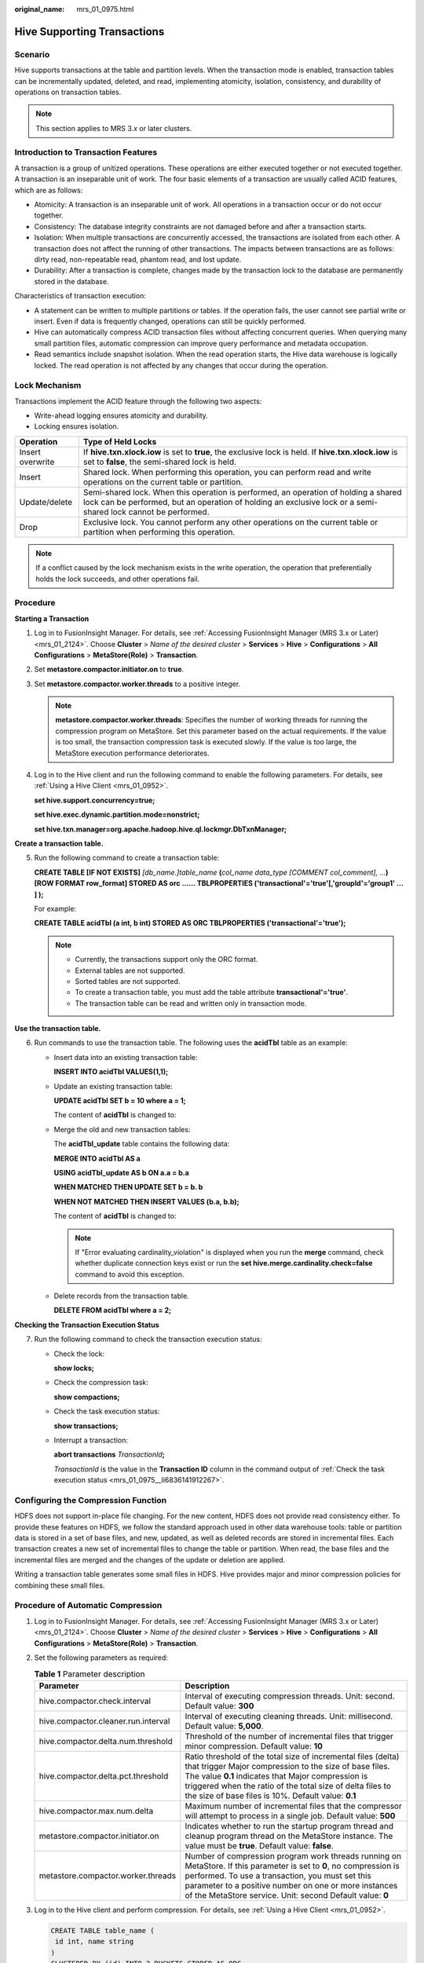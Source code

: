 :original_name: mrs_01_0975.html

.. _mrs_01_0975:

Hive Supporting Transactions
============================

Scenario
--------

Hive supports transactions at the table and partition levels. When the transaction mode is enabled, transaction tables can be incrementally updated, deleted, and read, implementing atomicity, isolation, consistency, and durability of operations on transaction tables.

.. note::

   This section applies to MRS 3.\ *x* or later clusters.

Introduction to Transaction Features
------------------------------------

A transaction is a group of unitized operations. These operations are either executed together or not executed together. A transaction is an inseparable unit of work. The four basic elements of a transaction are usually called ACID features, which are as follows:

-  Atomicity: A transaction is an inseparable unit of work. All operations in a transaction occur or do not occur together.

-  Consistency: The database integrity constraints are not damaged before and after a transaction starts.
-  Isolation: When multiple transactions are concurrently accessed, the transactions are isolated from each other. A transaction does not affect the running of other transactions. The impacts between transactions are as follows: dirty read, non-repeatable read, phantom read, and lost update.
-  Durability: After a transaction is complete, changes made by the transaction lock to the database are permanently stored in the database.

Characteristics of transaction execution:

-  A statement can be written to multiple partitions or tables. If the operation fails, the user cannot see partial write or insert. Even if data is frequently changed, operations can still be quickly performed.
-  Hive can automatically compress ACID transaction files without affecting concurrent queries. When querying many small partition files, automatic compression can improve query performance and metadata occupation.
-  Read semantics include snapshot isolation. When the read operation starts, the Hive data warehouse is logically locked. The read operation is not affected by any changes that occur during the operation.

Lock Mechanism
--------------

Transactions implement the ACID feature through the following two aspects:

-  Write-ahead logging ensures atomicity and durability.
-  Locking ensures isolation.

+------------------+------------------------------------------------------------------------------------------------------------------------------------------------------------------------------------------------------+
| Operation        | Type of Held Locks                                                                                                                                                                                   |
+==================+======================================================================================================================================================================================================+
| Insert overwrite | If **hive.txn.xlock.iow** is set to **true**, the exclusive lock is held. If **hive.txn.xlock.iow** is set to **false**, the semi-shared lock is held.                                               |
+------------------+------------------------------------------------------------------------------------------------------------------------------------------------------------------------------------------------------+
| Insert           | Shared lock. When performing this operation, you can perform read and write operations on the current table or partition.                                                                            |
+------------------+------------------------------------------------------------------------------------------------------------------------------------------------------------------------------------------------------+
| Update/delete    | Semi-shared lock. When this operation is performed, an operation of holding a shared lock can be performed, but an operation of holding an exclusive lock or a semi-shared lock cannot be performed. |
+------------------+------------------------------------------------------------------------------------------------------------------------------------------------------------------------------------------------------+
| Drop             | Exclusive lock. You cannot perform any other operations on the current table or partition when performing this operation.                                                                            |
+------------------+------------------------------------------------------------------------------------------------------------------------------------------------------------------------------------------------------+

.. note::

   If a conflict caused by the lock mechanism exists in the write operation, the operation that preferentially holds the lock succeeds, and other operations fail.

Procedure
---------

**Starting a Transaction**

#. Log in to FusionInsight Manager. For details, see :ref:`Accessing FusionInsight Manager (MRS 3.x or Later) <mrs_01_2124>`. Choose **Cluster** > *Name of the desired cluster* > **Services** > **Hive** > **Configurations** > **All Configurations** > **MetaStore(Role)** > **Transaction**.

#. Set **metastore.compactor.initiator.on** to **true**.

#. Set **metastore.compactor.worker.threads** to a positive integer.

   .. note::

      **metastore.compactor.worker.threads**: Specifies the number of working threads for running the compression program on MetaStore. Set this parameter based on the actual requirements. If the value is too small, the transaction compression task is executed slowly. If the value is too large, the MetaStore execution performance deteriorates.

#. Log in to the Hive client and run the following command to enable the following parameters. For details, see :ref:`Using a Hive Client <mrs_01_0952>`.

   **set hive.support.concurrency=true;**

   **set hive.exec.dynamic.partition.mode=nonstrict;**

   **set hive.txn.manager=org.apache.hadoop.hive.ql.lockmgr.DbTxnManager;**

**Create a transaction table.**

5. Run the following command to create a transaction table:

   **CREATE TABLE [IF NOT EXISTS]** *[db_name.]table_name* **(**\ *col_name data_type* *[COMMENT col_comment], ...*\ **) [ROW FORMAT row_format] STORED AS orc ...... TBLPROPERTIES ('transactional'='true'[,'groupId'='group1' ... ] );**

   For example:

   **CREATE TABLE acidTbl (a int, b int) STORED AS ORC TBLPROPERTIES ('transactional'='true');**

   .. note::

      -  Currently, the transactions support only the ORC format.
      -  External tables are not supported.
      -  Sorted tables are not supported.
      -  To create a transaction table, you must add the table attribute **transactional'='true'**.
      -  The transaction table can be read and written only in transaction mode.

**Use the transaction table.**

6. Run commands to use the transaction table. The following uses the **acidTbl** table as an example:

   -  Insert data into an existing transaction table:

      **INSERT INTO acidTbl VALUES(1,1);**

   -  Update an existing transaction table:

      **UPDATE acidTbl SET b = 10 where a = 1;**

      The content of **acidTbl** is changed to:

      |image1|

   -  Merge the old and new transaction tables:

      The **acidTbl_update** table contains the following data:

      |image2|

      **MERGE INTO acidTbl AS a**

      **USING acidTbl_update AS b ON a.a = b.a**

      **WHEN MATCHED THEN UPDATE SET b = b. b**

      **WHEN NOT MATCHED THEN INSERT VALUES (b.a, b.b);**

      The content of **acidTbl** is changed to:

      |image3|

      .. note::

         If "Error evaluating cardinality_violation" is displayed when you run the **merge** command, check whether duplicate connection keys exist or run the **set hive.merge.cardinality.check=false** command to avoid this exception.

   -  Delete records from the transaction table.

      **DELETE FROM acidTbl where a = 2;**

      |image4|

**Checking the Transaction Execution Status**

7. Run the following command to check the transaction execution status:

   -  Check the lock:

      **show locks;**

   -  Check the compression task:

      **show compactions;**

   -  .. _mrs_01_0975__li6836141912267:

      Check the task execution status:

      **show transactions;**

   -  Interrupt a transaction:

      **abort transactions** *TransactionId*\ **;**

      *TransactionId* is the value in the **Transaction ID** column in the command output of :ref:`Check the task execution status <mrs_01_0975__li6836141912267>`.

Configuring the Compression Function
------------------------------------

HDFS does not support in-place file changing. For the new content, HDFS does not provide read consistency either. To provide these features on HDFS, we follow the standard approach used in other data warehouse tools: table or partition data is stored in a set of base files, and new, updated, as well as deleted records are stored in incremental files. Each transaction creates a new set of incremental files to change the table or partition. When read, the base files and the incremental files are merged and the changes of the update or deletion are applied.

Writing a transaction table generates some small files in HDFS. Hive provides major and minor compression policies for combining these small files.

Procedure of Automatic Compression
----------------------------------

#. Log in to FusionInsight Manager. For details, see :ref:`Accessing FusionInsight Manager (MRS 3.x or Later) <mrs_01_2124>`. Choose **Cluster** > *Name of the desired cluster* > **Services** > **Hive** > **Configurations** > **All Configurations** > **MetaStore(Role)** > **Transaction**.

#. Set the following parameters as required:

   .. table:: **Table 1** Parameter description

      +-------------------------------------+---------------------------------------------------------------------------------------------------------------------------------------------------------------------------------------------------------------------------------------------------------------------------------------------------+
      | Parameter                           | Description                                                                                                                                                                                                                                                                                       |
      +=====================================+===================================================================================================================================================================================================================================================================================================+
      | hive.compactor.check.interval       | Interval of executing compression threads. Unit: second. Default value: **300**                                                                                                                                                                                                                   |
      +-------------------------------------+---------------------------------------------------------------------------------------------------------------------------------------------------------------------------------------------------------------------------------------------------------------------------------------------------+
      | hive.compactor.cleaner.run.interval | Interval of executing cleaning threads. Unit: millisecond. Default value: **5,000**.                                                                                                                                                                                                              |
      +-------------------------------------+---------------------------------------------------------------------------------------------------------------------------------------------------------------------------------------------------------------------------------------------------------------------------------------------------+
      | hive.compactor.delta.num.threshold  | Threshold of the number of incremental files that trigger minor compression. Default value: **10**                                                                                                                                                                                                |
      +-------------------------------------+---------------------------------------------------------------------------------------------------------------------------------------------------------------------------------------------------------------------------------------------------------------------------------------------------+
      | hive.compactor.delta.pct.threshold  | Ratio threshold of the total size of incremental files (delta) that trigger Major compression to the size of base files. The value **0.1** indicates that Major compression is triggered when the ratio of the total size of delta files to the size of base files is 10%. Default value: **0.1** |
      +-------------------------------------+---------------------------------------------------------------------------------------------------------------------------------------------------------------------------------------------------------------------------------------------------------------------------------------------------+
      | hive.compactor.max.num.delta        | Maximum number of incremental files that the compressor will attempt to process in a single job. Default value: **500**                                                                                                                                                                           |
      +-------------------------------------+---------------------------------------------------------------------------------------------------------------------------------------------------------------------------------------------------------------------------------------------------------------------------------------------------+
      | metastore.compactor.initiator.on    | Indicates whether to run the startup program thread and cleanup program thread on the MetaStore instance. The value must be **true**. Default value: **false**.                                                                                                                                   |
      +-------------------------------------+---------------------------------------------------------------------------------------------------------------------------------------------------------------------------------------------------------------------------------------------------------------------------------------------------+
      | metastore.compactor.worker.threads  | Number of compression program work threads running on MetaStore. If this parameter is set to **0**, no compression is performed. To use a transaction, you must set this parameter to a positive number on one or more instances of the MetaStore service. Unit: second Default value: **0**      |
      +-------------------------------------+---------------------------------------------------------------------------------------------------------------------------------------------------------------------------------------------------------------------------------------------------------------------------------------------------+

#. Log in to the Hive client and perform compression. For details, see :ref:`Using a Hive Client <mrs_01_0952>`.

   .. code-block::

      CREATE TABLE table_name (
       id int, name string
      )
      CLUSTERED BY (id) INTO 2 BUCKETS STORED AS ORC
      TBLPROPERTIES ("transactional"="true",
        "compactor.mapreduce.map.memory.mb"="2048",                   -- Specify the properties of a compression map job.
        "compactorthreshold.hive.compactor.delta.num.threshold"="4", -- If there are more than four incremental directories, slight compression is triggered.
        "compactorthreshold.hive.compactor.delta.pct.threshold"="0.5" -- If the ratio of the incremental file size to the basic file size is greater than 50%, deep compression is triggered.
      );

   or

   .. code-block::

      ALTER TABLE table_name COMPACT 'minor' WITH OVERWRITE TBLPROPERTIES ("compactor.mapreduce.map.memory.mb"="3072"); -- Specify the properties of a compression map job.
      ALTER TABLE table_name COMPACT 'major' WITH OVERWRITE TBLPROPERTIES ("tblprops.orc.compress.size"="8192");        -- Modify any other Hive table attributes.

   .. note::

      After compression, small files are not deleted immediately. After the cleaner thread performs cleaning, the files are deleted in batches.

.. |image1| image:: /_static/images/en-us_image_0000001295930456.jpg
.. |image2| image:: /_static/images/en-us_image_0000001296249936.jpg
.. |image3| image:: /_static/images/en-us_image_0000001348770317.jpg
.. |image4| image:: /_static/images/en-us_image_0000001349289613.jpg
